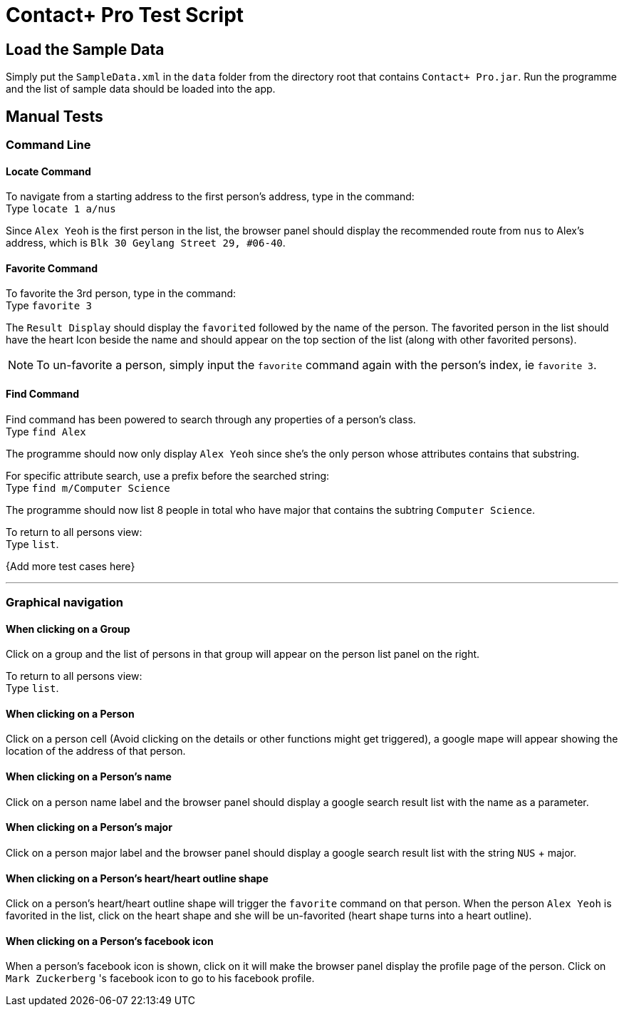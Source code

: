 = Contact+ Pro Test Script
ifdef::env-github,env-browser[:relfileprefix: ~/docs/]
ifdef::env-github,env-browser[:outfilesuffix: .adoc]

== Load the Sample Data

Simply put the `SampleData.xml` in the `data` folder from the directory root that contains `Contact+ Pro.jar`.
Run the programme and the list of sample data should be loaded into the app.

== Manual Tests

=== Command Line

==== Locate Command

To navigate from a starting address to the first person's address, type in the command: +
Type `locate 1 a/nus`

Since `Alex Yeoh` is the first person in the list, the browser panel should display the recommended route
from `nus` to Alex's address, which is `Blk 30 Geylang Street 29, #06-40`.

==== Favorite Command

To favorite the 3rd person, type in the command: +
Type `favorite 3`

The `Result Display` should display the `favorited` followed by the name of the person.
The favorited person in the list should have the heart Icon beside the name and should appear on the top
section of the list (along with other favorited persons).

[NOTE]
====
To un-favorite a person, simply input the `favorite` command again with the person's index,
ie `favorite 3`.
====

==== Find Command

Find command has been powered to search through any properties of a person's class. +
Type `find Alex`

The programme should now only display `Alex Yeoh` since she's the only person whose attributes contains
that substring.

For specific attribute search, use a prefix before the searched string: +
Type `find m/Computer Science`

The programme should now list 8 people in total who have major that contains the subtring
`Computer Science`.

To return to all persons view: +
Type `list`.


{Add more test cases here}

---

=== Graphical navigation

==== When clicking on a Group

Click on a group and the list of persons in that group will appear on the
person list panel on the right.

To return to all persons view: +
Type `list`.

==== When clicking on a Person

Click on a person cell (Avoid clicking on the details or other functions might get triggered),
a google mape will appear showing the location of the address of that person.

==== When clicking on a Person's name

Click on a person name label and the browser panel should display a google search result list
with the name as a parameter.

==== When clicking on a Person's major

Click on a person major label and the browser panel should display a google search result list
with the string `NUS` + major.

==== When clicking on a Person's heart/heart outline shape

Click on a person's heart/heart outline shape will trigger the `favorite` command on that person.
When the person `Alex Yeoh` is favorited in the list, click on the heart shape and she will
be un-favorited (heart shape turns into a heart outline).

==== When clicking on a Person's facebook icon

When a person's facebook icon is shown, click on it will make the browser panel display the profile
page of the person.
Click on `Mark Zuckerberg` 's facebook icon to go to his facebook profile.
